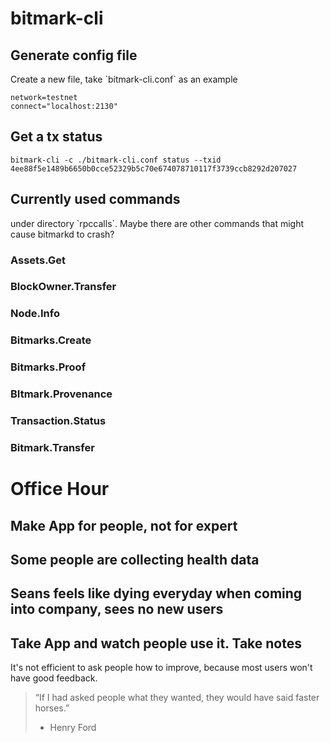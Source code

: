 * bitmark-cli
** Generate config file

   Create a new file, take `bitmark-cli.conf` as an example

   #+BEGIN_SRC shell
   network=testnet
   connect="localhost:2130"
   #+END_SRC
** Get a tx status

   #+BEGIN_SRC shell
   bitmark-cli -c ./bitmark-cli.conf status --txid 4ee88f5e1489b6650b0cce52329b5c70e674078710117f3739ccb8292d207027
   #+END_SRC
** Currently used commands

   under directory `rpccalls`. Maybe there are other commands that
   might cause bitmarkd to crash?

*** Assets.Get
*** BlockOwner.Transfer
*** Node.Info
*** Bitmarks.Create
*** Bitmarks.Proof
*** BItmark.Provenance
*** Transaction.Status
*** Bitmark.Transfer
* Office Hour
** Make App for people, not for expert
** Some people are collecting health data
** Seans feels like dying everyday when coming into company, sees no new users
** Take App and watch people use it. Take notes

   It's not efficient to ask people how to improve, because most users
   won't have good feedback.

   #+BEGIN_QUOTE
   “If I had asked people what they wanted, they would have said
   faster horses.”
                                                    - Henry Ford
   #+END_QUOTE
